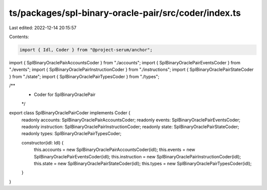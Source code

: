 ts/packages/spl-binary-oracle-pair/src/coder/index.ts
=====================================================

Last edited: 2022-12-14 20:15:57

Contents:

.. code-block:: ts

    import { Idl, Coder } from "@project-serum/anchor";

import { SplBinaryOraclePairAccountsCoder } from "./accounts";
import { SplBinaryOraclePairEventsCoder } from "./events";
import { SplBinaryOraclePairInstructionCoder } from "./instructions";
import { SplBinaryOraclePairStateCoder } from "./state";
import { SplBinaryOraclePairTypesCoder } from "./types";

/**
 * Coder for SplBinaryOraclePair
 */
export class SplBinaryOraclePairCoder implements Coder {
  readonly accounts: SplBinaryOraclePairAccountsCoder;
  readonly events: SplBinaryOraclePairEventsCoder;
  readonly instruction: SplBinaryOraclePairInstructionCoder;
  readonly state: SplBinaryOraclePairStateCoder;
  readonly types: SplBinaryOraclePairTypesCoder;

  constructor(idl: Idl) {
    this.accounts = new SplBinaryOraclePairAccountsCoder(idl);
    this.events = new SplBinaryOraclePairEventsCoder(idl);
    this.instruction = new SplBinaryOraclePairInstructionCoder(idl);
    this.state = new SplBinaryOraclePairStateCoder(idl);
    this.types = new SplBinaryOraclePairTypesCoder(idl);
  }
}


